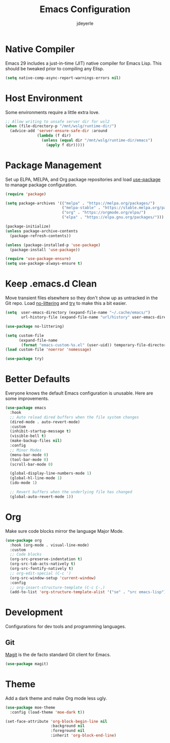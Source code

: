 #+title: Emacs Configuration
#+author: jdeyerle
#+property: header-args:emacs-lisp :tangle ./.config.el
#+startup: content
#+startup: indent

* Native Compiler

Emacs 29 includes a just-in-time (JIT) native compiler for Emacs Lisp. This should be tweaked prior to compiling any Elisp.

#+begin_src emacs-lisp
(setq native-comp-async-report-warnings-errors nil)
#+end_src

* Host Environment

Some environments require a little extra love.

#+begin_src emacs-lisp
;; Allow writing to unsafe server dir for wsl2
(when (file-directory-p "/mnt/wslg/runtime-dir/")
  (advice-add 'server-ensure-safe-dir :around
              (lambda (f dir)
                (unless (equal dir "/mnt/wslg/runtime-dir/emacs")
                  (apply f dir)))))
#+end_src

* Package Management

Set up ELPA, MELPA, and Org package repositories and load [[https://github.com/jwiegley/use-package][use-package]] to manage package configuration.  

#+begin_src emacs-lisp
(require 'package)

(setq package-archives '(("melpa" . "https://melpa.org/packages/")
                         ("melpa-stable" . "https://stable.melpa.org/packages/")
                         ("org" . "https://orgmode.org/elpa/")
                         ("elpa" . "https://elpa.gnu.org/packages/")))

(package-initialize)
(unless package-archive-contents
  (package-refresh-contents))

(unless (package-installed-p 'use-package)
  (package-install 'use-package))

(require 'use-package-ensure)
(setq use-package-always-ensure t)
#+end_src

* Keep .emacs.d Clean

Move transient files elsewhere so they don't show up as untracked in the Git repo. Load [[https://github.com/emacscollective/no-littering][no-littering]] and [[https://github.com/larstvei/Try][try]] to make this a bit easier.

#+begin_src emacs-lisp
(setq  user-emacs-directory (expand-file-name "~/.cache/emacs/")
       url-history-file (expand-file-name "url/history" user-emacs-directory))

(use-package no-littering)

(setq custom-file
      (expand-file-name
       (format "emacs-custom-%s.el" (user-uid)) temporary-file-directory))
(load custom-file 'noerror 'nomessage)

(use-package try)
#+end_src

* Better Defaults

Everyone knows the default Emacs configuration is unusable. Here are some improvements.

#+begin_src emacs-lisp
(use-package emacs
  :hook
  ;; Auto reload dired buffers when the file system changes
  (dired-mode . auto-revert-mode)
  :custom
  (inhibit-startup-message t)
  (visible-bell t)
  (make-backup-files nil)
  :config
  ;; Minor Modes
  (menu-bar-mode 0)
  (tool-bar-mode 0)
  (scroll-bar-mode 0)

  (global-display-line-numbers-mode 1)
  (global-hl-line-mode 1)
  (ido-mode 1)

  ;; Revert buffers when the underlying file has changed
  (global-auto-revert-mode 1))
#+end_src

* Org

Make sure code blocks mirror the language Major Mode.

#+begin_src emacs-lisp
(use-package org
  :hook (org-mode . visual-line-mode)
  :custom
  ;; Code blocks
  (org-src-preserve-indentation t)
  (org-src-tab-acts-natively t)
  (org-src-fontify-natively t)
  ;; org-edit-special (C-c ')
  (org-src-window-setup 'current-window)
  :config
  ;; org-insert-structure-template (C-c C-,)
  (add-to-list 'org-structure-template-alist '("se" . "src emacs-lisp")))
#+end_src

* Development

Configurations for dev tools and programming languages.

** Git

[[https://magit.vc/manual/magit/][Magit]] is the de facto standard Git client for Emacs.

#+begin_src emacs-lisp
(use-package magit)
#+end_src

* Theme

Add a dark theme and make Org mode less ugly.

#+begin_src emacs-lisp
(use-package moe-theme
  :config (load-theme 'moe-dark t))

(set-face-attribute 'org-block-begin-line nil
                    :background nil
                    :foreground nil
                    :inherit 'org-block-end-line)
#+end_src
